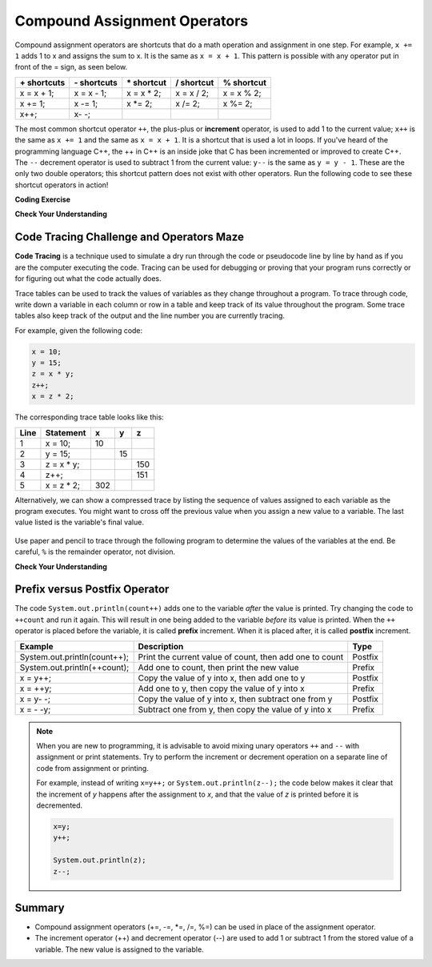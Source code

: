 .. qnum::
   :prefix: 1-5-
   :start: 1

.. |CodingEx| image:: ../../_static/codingExercise.png
    :width: 30px
    :align: middle
    :alt: coding exercise
    
    
.. |Exercise| image:: ../../_static/exercise.png
    :width: 35
    :align: middle
    :alt: exercise
    
    
.. |Groupwork| image:: ../../_static/groupwork.png
    :width: 35
    :align: middle
    :alt: groupwork

.. raw:: html

    <style>    td { text-align: left; } </style>
    
    
..	index::
	single: operators
	pair: math; operators
	pair: operators; addition
	pair: operators; subtraction
	pair: operators; multiplication
    pair: operators; division
    pair: operators; equality
    pair: operators; inequality

.. |ss| raw:: html

   <strike>

.. |se| raw:: html

   </strike>

.. |visualizer| raw:: html

   <a href="https://cscircles.cemc.uwaterloo.ca/java_visualize/">Java Visualizer</a>    

.. |cup| raw:: html

   <a href="https://cscircles.cemc.uwaterloo.ca/java_visualize/"><img width="20" title="Based on icons by Jacob Halton and Francesco Terzini of the Noun Project" src="../_static/cup.png">Java Visualizer</a>    


Compound Assignment Operators 
=============================

Compound assignment operators are shortcuts that do a math operation and assignment in one step. For example, ``x += 1`` adds 1 to x and assigns the sum to x. It is the same as ``x = x + 1``. This pattern is possible with any operator put in front of the = sign, as seen below.

+------------+------------+-----------+----------+----------+
|\+ shortcuts|\- shortcuts|\* shortcut|/ shortcut|% shortcut|
+============+============+===========+==========+==========+
|x = x + 1;  |x = x - 1;  |x = x * 2; |x = x / 2;|x = x % 2;|
+------------+------------+-----------+----------+----------+
|x += 1;     |x -= 1;     |x \*\= 2;  |x /= 2;   |x %= 2;   |
+------------+------------+-----------+----------+----------+
|x++;        |x\- \-;     |           |          |          |
+------------+------------+-----------+----------+----------+

The most common shortcut operator ``++``, the plus-plus or **increment** operator, is used to add 1 to the current value; ``x++`` is the same as ``x += 1`` and the same as ``x = x + 1``. It is a shortcut that is used a lot in loops. If you've heard of the programming language C++, the ++ in C++ is an inside joke that C has been incremented or improved to create C++. The ``--`` decrement operator is used to subtract 1 from the current value: ``y--`` is the same as ``y = y - 1``. These are the only two double operators; this shortcut pattern does not exist with other operators. Run the following code to see these shortcut operators in action!

|CodingEx| **Coding Exercise**

.. activecode:: code1_5_1
   :language: java
   :autograde: unittest    
  
   Run the code below to see what the ++ and shorcut operators do. 
   Use the Codelens to trace through the code and observe how the 
   variable values change. Try creating more compound assignment 
   statements with shortcut operators and guess what they would 
   print out before running the code.
   ~~~~
   public class Test2
   {
      public static void main(String[] args)
      {
        int score = 0;
        System.out.println(score);
        score++;
        System.out.println(score);
        score *= 2;
        System.out.println(score);
        int penalty = 5;
        score -= penalty/2;
        System.out.println(score);      
      }
   }
   ====
   import static org.junit.Assert.*;
    import org.junit.*;;
    import java.io.*;
    
    public class RunestoneTests extends CodeTestHelper
    {
        @Test
        public void testMain() throws IOException
        {
            String output = getMethodOutput("main");
            String expect = "0\n1\n2\n0";

            boolean passed = getResults(expect, output, "Expected output from main",true);
            assertTrue(passed);
        }
    }

|Exercise| **Check Your Understanding**


.. mchoice:: q1_5_1
   :practice: T
   :answer_a: x = -1, y = 1, z = 4
   :answer_b: x = -1, y = 2, z = 3
   :answer_c: x = -1, y = 2, z = 2
   :answer_d: x = -1, y = 2, z = 2
   :answer_e: x = -1, y = 2, z = 4
   :correct: e
   :feedback_a: This code subtracts one from x, adds one to y, and then sets z to to the value in z plus the current value of y.
   :feedback_b: This code subtracts one from x, adds one to y, and then sets z to to the value in z plus the current value of y.
   :feedback_c: This code subtracts one from x, adds one to y, and then sets z to to the value in z plus the current value of y.
   :feedback_d: This code subtracts one from x, adds one to y, and then sets z to to the value in z plus the current value of y.
   :feedback_e: This code subtracts one from x, adds one to y, and then sets z to to the value in z plus the current value of y.

   What are the values of x, y, and z after the following code executes?
   
   .. code-block:: java 

     int x = 0;
     int y = 1;
     int z = 2;
     x--; 
     y++;
     z+=y;
     
.. mchoice:: q1_5_2
   :practice: T
   :answer_a: x = 6, y = 2.5, z = 2
   :answer_b: x = 4, y = 2.5, z = 2
   :answer_c: x = 6, y = 2, z = 3
   :answer_d: x = 4, y = 2.5, z = 3
   :answer_e: x = 4, y = 2, z = 3
   :correct: e
   :feedback_a: This code sets x to z * 2 (4), y to y divided by 2 (5 / 2 = 2) and z = to z + 1 (2 + 1 = 3).
   :feedback_b: This code sets x to z * 2 (4), y to y divided by 2 (5 / 2 = 2) and z = to z + 1 (2 + 1 = 3).
   :feedback_c: This code sets x to z * 2 (4), y to y divided by 2 (5 / 2 = 2) and z = to z + 1 (2 + 1 = 3).
   :feedback_d: This code sets x to z * 2 (4), y to y divided by 2 (5 / 2 = 2) and z = to z + 1 (2 + 1 = 3).
   :feedback_e: This code sets x to z * 2 (4), y to y divided by 2 (5 / 2 = 2) and z = to z + 1 (2 + 1 = 3).

   What are the values of x, y, and z after the following code executes?
   
   .. code-block:: java 

     int x = 3;
     int y = 5;
     int z = 2;
     x = z * 2;
     y /= 2;
     z++;
     
|Groupwork| Code Tracing Challenge and Operators Maze
-----------------------------------------------------

**Code Tracing** is a technique used to simulate a dry run through the code or pseudocode 
line by line by hand as if you are the computer executing the code. Tracing can be used for 
debugging or proving that your program runs correctly or for figuring out what the code 
actually does. 

Trace tables can be used to track the values of variables as they change throughout a program. 
To trace through code, write down a variable in each column or row in a table and keep 
track of its value throughout the program. Some trace tables also keep track of the output 
and the line number you are currently tracing.

For example, given the following code:

.. code-block:: java 

    x = 10;
    y = 15;
    z = x * y;
    z++;
    x = z * 2;

The corresponding trace table looks like this:

+-----+-----------+-----+-----+-----+
|Line |Statement  |  x  |  y  |  z  |
+=====+===========+=====+=====+=====+
|1    |x = 10;    | 10  |     |     |
+-----+-----------+-----+-----+-----+
|2    |y = 15;    |     |  15 |     |
+-----+-----------+-----+-----+-----+
|3    |z = x * y; |     |     | 150 |
+-----+-----------+-----+-----+-----+
|4    |z++;       |     |     | 151 |
+-----+-----------+-----+-----+-----+
|5    |x = z * 2; | 302 |     |     |
+-----+-----------+-----+-----+-----+


Alternatively, we can show a compressed trace by listing the sequence of values 
assigned to each variable as the program executes.  You might want to cross off the previous value
when you assign a new value to a variable.  The last value listed is the variable's final value.

.. figure:: Figures/compressedtrace.png
    :width: 400px
    :figclass: align-center
    :alt: Compressed Trace

Use paper and pencil to trace through the following program to determine the 
values of the variables at the end.   Be careful, ``%`` is the remainder operator, not division.

|Exercise| **Check Your Understanding**



.. fillintheblank:: q1_5_3
   
   .. code-block:: java 

        int x = 0;
        int y = 5;
        int z = 1;
        x++;
        y -= 3;
        z = x + z;
        x = y * z;
        y %= 2;  
        z--;

   The final value for x is |blank| 

   The final value for y is |blank|

   The final value for z is |blank|

   -    :4: Correct.    
        :.*: Incorrect, go back and retrace the code.
   -    :0: Correct.  
        :.*: Incorrect, go back and retrace the code. 
   -    :1: Correct.  
        :.*: Incorrect, go back and retrace the code. 
   

.. |Java visualizer| raw:: html

    <a href="https://cscircles.cemc.uwaterloo.ca/java_visualize/">Java visualizer</a>



.. |Operators Maze game| raw:: html

   <a href="https://docs.google.com/document/d/1ZjA8oKeo8FYx2nXX4OOq5lUihopIQQ_HY-eoE5yZkk8/edit?usp=sharing" target="_blank" style="text-decoration:underline">Operators Maze game</a>
   

Prefix versus Postfix Operator
------------------------------

.. activecode:: code1_5_2
   :language: java
   
   What do you think is printed when the following code is executed?    
   Try to guess the output before running the code.  You might be surprised at the result.  
   Click on CodeLens to step through the  execution.  
   Notice that the second println prints the original value 7 even though the memory  
   location for variable ``count`` is updated to the value 8.
   ~~~~  
    public class Postfix_Example {
        public static void main(String[] args) {
            int count = 7;
            System.out.println(count);
            System.out.println(count++);
            System.out.println(count);
        }
    }
   ====

The code ``System.out.println(count++)`` adds one to the variable *after* the value is printed.  
Try changing the code to ``++count`` and run it again. This will result in one being added to
the variable *before* its value is printed.
When the ``++`` operator is placed before the variable, it is called **prefix** increment. 
When it is placed after, it is called **postfix** increment.

+----------------------------+---------------------------------------------------------+-------+
|Example                     |Description                                              |Type   |
+============================+=========================================================+=======+
|System.out.println(count++);|Print the current value of count, then add one to count  |Postfix|
+----------------------------+---------------------------------------------------------+-------+
|System.out.println(++count);|Add one to count, then print the new value               |Prefix |
+----------------------------+---------------------------------------------------------+-------+
|x = y++;                    |Copy the value of y into x, then add one to y            |Postfix|
+----------------------------+---------------------------------------------------------+-------+
|x = ++y;                    |Add one to y, then copy the value of y into x            |Prefix |
+----------------------------+---------------------------------------------------------+-------+
|x = y- -;                   |Copy the value of y into x, then subtract one from y     |Postfix|
+----------------------------+---------------------------------------------------------+-------+
|x = - -y;                   |Subtract one from y, then copy the value of y into x     |Prefix |
+----------------------------+---------------------------------------------------------+-------+


.. dragndrop:: q1_5_4
   :feedback: Try again.
   :match_1: System.out.println(score++);|||Print the value 5, then assign score the value 6.
   :match_2: System.out.println(score--);|||Print the value 5, then assign score the value 4.
   :match_3: System.out.println(++score);|||Assign score the value 6, then print the value 6.
   :match_4: System.out.println(--score);|||Assign score the value 4, then print the value 4.

   Assume score=5 and each line of code is executed independent of the others.  Match each line of code to the correct result.  



.. note::

    When you are new to programming, it is advisable to avoid mixing unary operators ``++`` and ``--`` with assignment or 
    print statements. Try to perform the increment or decrement operation on a separate line of code 
    from assignment or printing.  
    
    For example, instead of writing ``x=y++;`` or ``System.out.println(z--);``
    the code below makes it clear that the increment of *y* happens after the 
    assignment to *x*, and that the value of *z* is printed before it is decremented.

    .. code-block:: java 

        x=y;
        y++;

        System.out.println(z);
        z--;


.. dragndrop:: q1_5_5
   :feedback: Try again.
   :match_1: System.out.println(score++);|||System.out.println(score);   score++;
   :match_2: System.out.println(score--);|||System.out.println(score);   score--;
   :match_3: System.out.println(++score);|||score++;     System.out.println(score);   
   :match_4: System.out.println(--score);|||score--;     System.out.println(score);

   Match each single line of code on the left to the equivalent pair of lines on the right.


Summary
-------------------

- Compound assignment operators (+=, -=, \*=, /=, %=) can be used in place of the assignment operator.
- The increment operator (++) and decrement operator (--) are used to add 1 or subtract 1 from the stored value of a variable. The new value is assigned to the variable.


.. raw:: html
    
    <script src="../_static/custom-csawesome.js"></script>


